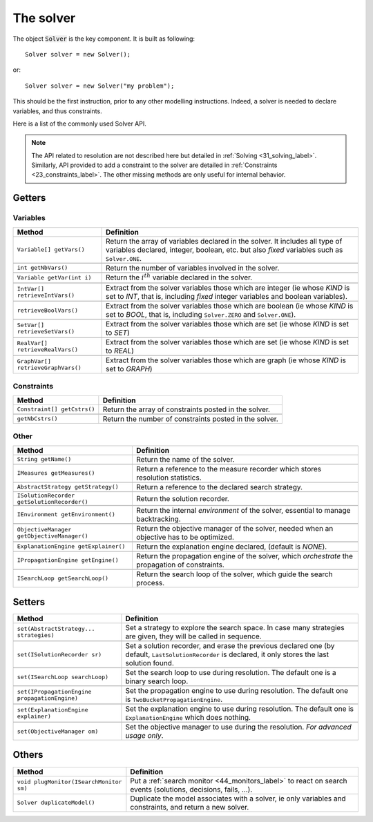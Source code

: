 .. _21_solver_label:

The solver
==========

The object :code:`Solver` is the key component. It is built as following: ::

 Solver solver = new Solver();

or::

 Solver solver = new Solver("my problem");


This should be the first instruction, prior to any other modelling instructions.
Indeed, a solver is needed to declare variables, and thus constraints.

Here is a list of the commonly used Solver API.

.. note::
    The API related to resolution are not described here but detailed in :ref:`Solving <31_solving_label>`.
    Similarly, API provided to add a constraint to the solver are detailed in :ref:`Constraints <23_constraints_label>`.
    The other missing methods are only useful for internal behavior.

Getters
-------

Variables
^^^^^^^^^

+-----------------------------------------------+------------------------------------------------------------------------------------------------------------------------------------------------------------------------------+
| **Method**                                    | **Definition**                                                                                                                                                               |
+===============================================+==============================================================================================================================================================================+
| ``Variable[] getVars()``                      | Return the array of variables declared in the solver. It includes all type of variables declared, integer, boolean, etc. but also *fixed* variables such as ``Solver.ONE``.  |
+-----------------------------------------------+------------------------------------------------------------------------------------------------------------------------------------------------------------------------------+
+-----------------------------------------------+------------------------------------------------------------------------------------------------------------------------------------------------------------------------------+
| ``int getNbVars()``                           | Return the number of variables involved in the solver.                                                                                                                       |
+-----------------------------------------------+------------------------------------------------------------------------------------------------------------------------------------------------------------------------------+
+-----------------------------------------------+------------------------------------------------------------------------------------------------------------------------------------------------------------------------------+
| ``Variable getVar(int i)``                    | Return the :math:`i^th` variable declared in the solver.                                                                                                                     |
+-----------------------------------------------+------------------------------------------------------------------------------------------------------------------------------------------------------------------------------+
+-----------------------------------------------+------------------------------------------------------------------------------------------------------------------------------------------------------------------------------+
| ``IntVar[] retrieveIntVars()``                | Extract from the solver variables those which are integer (ie whose *KIND* is set to *INT*, that is, including *fixed* integer variables and boolean variables).             |
+-----------------------------------------------+------------------------------------------------------------------------------------------------------------------------------------------------------------------------------+
+-----------------------------------------------+------------------------------------------------------------------------------------------------------------------------------------------------------------------------------+
| ``retrieveBoolVars()``                        | Extract from the solver variables those which are boolean (ie whose *KIND* is set to *BOOL*, that is, including ``Solver.ZERO`` and ``Solver.ONE``).                         |
+-----------------------------------------------+------------------------------------------------------------------------------------------------------------------------------------------------------------------------------+
+-----------------------------------------------+------------------------------------------------------------------------------------------------------------------------------------------------------------------------------+
| ``SetVar[] retrieveSetVars()``                | Extract from the solver variables those which are set (ie whose *KIND* is set to *SET*)                                                                                      |
+-----------------------------------------------+------------------------------------------------------------------------------------------------------------------------------------------------------------------------------+
+-----------------------------------------------+------------------------------------------------------------------------------------------------------------------------------------------------------------------------------+
| ``RealVar[] retrieveRealVars()``              | Extract from the solver variables those which are set (ie whose *KIND* is set to *REAL*)                                                                                     |
+-----------------------------------------------+------------------------------------------------------------------------------------------------------------------------------------------------------------------------------+
+-----------------------------------------------+------------------------------------------------------------------------------------------------------------------------------------------------------------------------------+
| ``GraphVar[] retrieveGraphVars()``            | Extract from the solver variables those which are graph (ie whose *KIND* is set to *GRAPH*)                                                                                  |
+-----------------------------------------------+------------------------------------------------------------------------------------------------------------------------------------------------------------------------------+

Constraints
^^^^^^^^^^^

+-----------------------------------------------+------------------------------------------------------------------------------------------------------------------------------------------------------------------------------+
| **Method**                                    | **Definition**                                                                                                                                                               |
+===============================================+==============================================================================================================================================================================+
| ``Constraint[] getCstrs()``                   | Return the array of constraints posted in the solver.                                                                                                                        |
+-----------------------------------------------+------------------------------------------------------------------------------------------------------------------------------------------------------------------------------+
+-----------------------------------------------+------------------------------------------------------------------------------------------------------------------------------------------------------------------------------+
| ``getNbCstrs()``                              | Return the number of constraints posted in the solver.                                                                                                                       |
+-----------------------------------------------+------------------------------------------------------------------------------------------------------------------------------------------------------------------------------+

Other
^^^^^

+-----------------------------------------------+---------------------------------------------------------------------------------------------------+
| **Method**                                    | **Definition**                                                                                    |
+===============================================+===================================================================================================+
| ``String getName()``                          | Return the name of the solver.                                                                    |
+-----------------------------------------------+---------------------------------------------------------------------------------------------------+
+-----------------------------------------------+---------------------------------------------------------------------------------------------------+
| ``IMeasures getMeasures()``                   | Return a reference to the measure recorder which stores resolution statistics.                    |
+-----------------------------------------------+---------------------------------------------------------------------------------------------------+
+-----------------------------------------------+---------------------------------------------------------------------------------------------------+
| ``AbstractStrategy getStrategy()``            | Return a reference to the declared search strategy.                                               |
+-----------------------------------------------+---------------------------------------------------------------------------------------------------+
+-----------------------------------------------+---------------------------------------------------------------------------------------------------+
| ``ISolutionRecorder getSolutionRecorder()``   | Return the solution recorder.                                                                     |
+-----------------------------------------------+---------------------------------------------------------------------------------------------------+
+-----------------------------------------------+---------------------------------------------------------------------------------------------------+
| ``IEnvironment getEnvironment()``             | Return the internal *environment* of the solver, essential to manage backtracking.                |
+-----------------------------------------------+---------------------------------------------------------------------------------------------------+
+-----------------------------------------------+---------------------------------------------------------------------------------------------------+
| ``ObjectiveManager getObjectiveManager()``    | Return the objective manager of the solver, needed when an objective has to be optimized.         |
+-----------------------------------------------+---------------------------------------------------------------------------------------------------+
+-----------------------------------------------+---------------------------------------------------------------------------------------------------+
| ``ExplanationEngine getExplainer()``          | Return the explanation engine declared, (default is *NONE*).                                      |
+-----------------------------------------------+---------------------------------------------------------------------------------------------------+
+-----------------------------------------------+---------------------------------------------------------------------------------------------------+
| ``IPropagationEngine getEngine()``            | Return the propagation engine of the solver, which *orchestrate* the propagation of constraints.  |
+-----------------------------------------------+---------------------------------------------------------------------------------------------------+
+-----------------------------------------------+---------------------------------------------------------------------------------------------------+
| ``ISearchLoop getSearchLoop()``               | Return the search loop of the solver, which guide the search process.                             |
+-----------------------------------------------+---------------------------------------------------------------------------------------------------+

Setters
-------

+-----------------------------------------------+-----------------------------------------------------------------------------------------------------------------------------------------------------------+
| **Method**                                    | **Definition**                                                                                                                                            |
+===============================================+===========================================================================================================================================================+
| ``set(AbstractStrategy... strategies)``       | Set a strategy to explore the search space. In case many strategies are given, they will be called in sequence.                                           |
+-----------------------------------------------+-----------------------------------------------------------------------------------------------------------------------------------------------------------+
+-----------------------------------------------+-----------------------------------------------------------------------------------------------------------------------------------------------------------+
| ``set(ISolutionRecorder sr)``                 | Set a solution recorder, and erase the previous declared one (by default, ``LastSolutionRecorder`` is declared, it only stores the last solution found.   |
+-----------------------------------------------+-----------------------------------------------------------------------------------------------------------------------------------------------------------+
+-----------------------------------------------+-----------------------------------------------------------------------------------------------------------------------------------------------------------+
| ``set(ISearchLoop searchLoop)``               | Set the search loop to use during resolution. The default one is a binary search loop.                                                                    |
+-----------------------------------------------+-----------------------------------------------------------------------------------------------------------------------------------------------------------+
+-----------------------------------------------+-----------------------------------------------------------------------------------------------------------------------------------------------------------+
| ``set(IPropagationEngine propagationEngine)`` | Set the propagation engine to use during resolution. The default one is ``TwoBucketPropagationEngine``.                                                   |
+-----------------------------------------------+-----------------------------------------------------------------------------------------------------------------------------------------------------------+
+-----------------------------------------------+-----------------------------------------------------------------------------------------------------------------------------------------------------------+
| ``set(ExplanationEngine explainer)``          | Set the explanation engine to use during resolution. The default one is ``ExplanationEngine`` which does nothing.                                         |
+-----------------------------------------------+-----------------------------------------------------------------------------------------------------------------------------------------------------------+
+-----------------------------------------------+-----------------------------------------------------------------------------------------------------------------------------------------------------------+
| ``set(ObjectiveManager om)``                  | Set the objective manager to use during the resolution. *For advanced usage only*.                                                                        |
+-----------------------------------------------+-----------------------------------------------------------------------------------------------------------------------------------------------------------+


Others
------

+-------------------------------------------+--------------------------------------------------------------------------------------------------------------------------------------+
| **Method**                                | **Definition**                                                                                                                       |
+===========================================+======================================================================================================================================+
| ``void plugMonitor(ISearchMonitor sm)``   | Put a :ref:`search monitor <44_monitors_label>` to react on search events (solutions, decisions, fails, ...).                        |
+-------------------------------------------+--------------------------------------------------------------------------------------------------------------------------------------+
| ``Solver duplicateModel()``               | Duplicate the model associates with a solver, ie only variables and constraints, and return a new solver.                            |
+-------------------------------------------+--------------------------------------------------------------------------------------------------------------------------------------+
